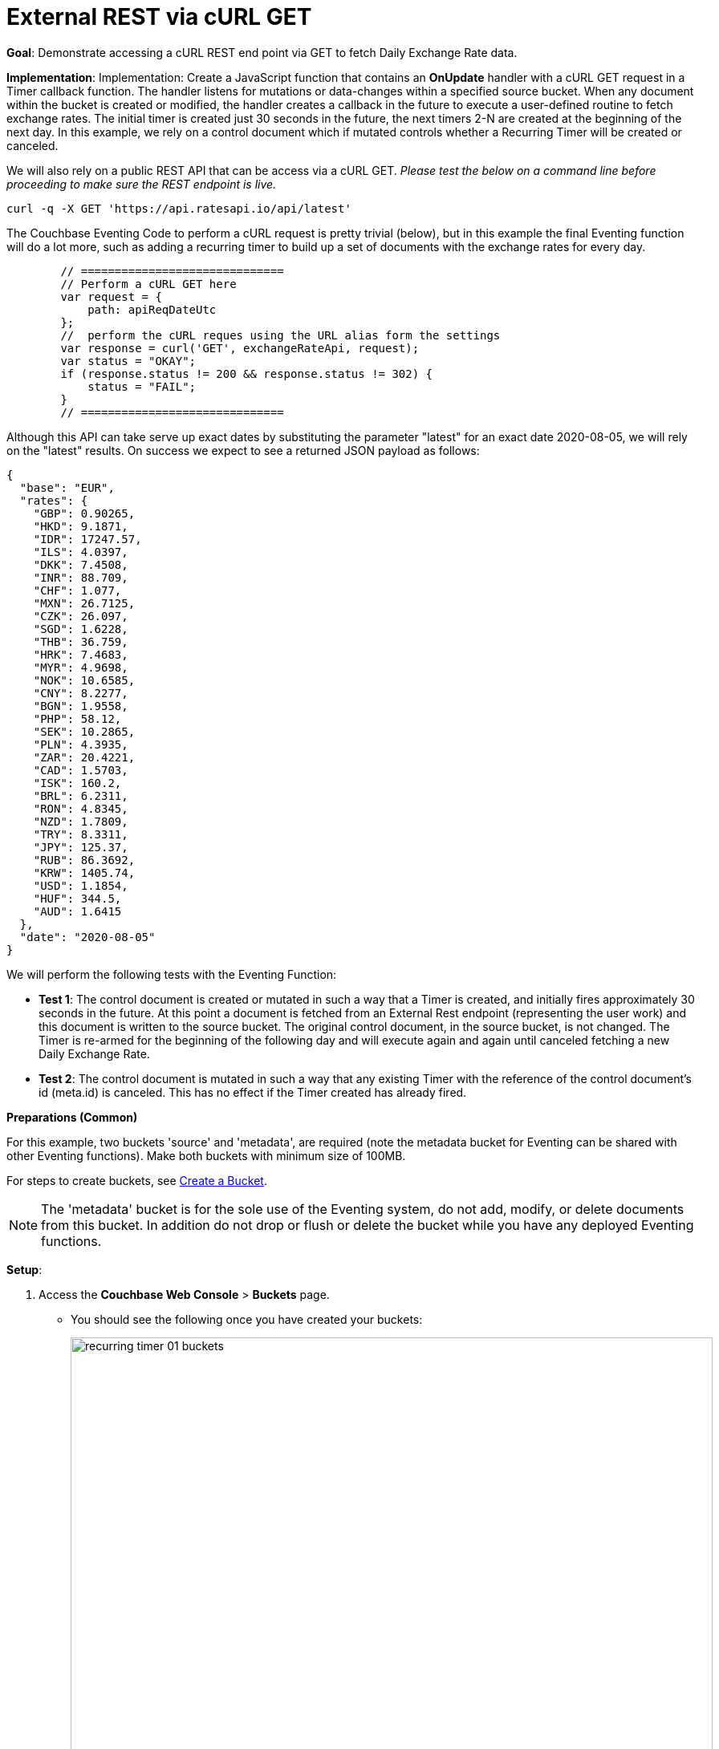 = External REST via cURL GET
:page-edition: Enterprise Edition

*Goal*: Demonstrate accessing a cURL REST end point via GET to fetch Daily Exchange Rate data.

*Implementation*: Implementation: Create a JavaScript function that contains an *OnUpdate* handler with a cURL GET request in a Timer callback function. The handler listens for mutations or data-changes within a specified source bucket. When any document within the bucket is created or modified, the handler creates a callback in the future to execute a user-defined routine to fetch exchange rates. The initial timer is created just 30 seconds in the future, the next timers 2-N are created at the beginning of the next day. In this example, we rely on a control document which if mutated controls whether a Recurring Timer will be created or canceled.

We will also rely on a public REST API that can be access via a cURL GET. _Please test the below on a command line before proceeding to make sure the REST endpoint is live._

[source,shell]
----
curl -q -X GET 'https://api.ratesapi.io/api/latest'
----

The Couchbase Eventing Code to perform a cURL request is pretty trivial (below), but in this example the final Eventing function will do a lot more, such as adding a recurring timer to build up a set of documents with the exchange rates for every day.

[source,JavaScript]
----
        // ==============================
        // Perform a cURL GET here
        var request = {
            path: apiReqDateUtc
        };
        //  perform the cURL reques using the URL alias form the settings
        var response = curl('GET', exchangeRateApi, request);
        var status = "OKAY";
        if (response.status != 200 && response.status != 302) {
            status = "FAIL";
        }
        // ==============================
----

Although this API can take serve up exact dates by substituting the parameter "latest" for an exact date 2020-08-05, we will rely on the "latest" results. On success we expect to see a returned JSON payload as follows:

[source,json]
----
{
  "base": "EUR",
  "rates": {
    "GBP": 0.90265,
    "HKD": 9.1871,
    "IDR": 17247.57,
    "ILS": 4.0397,
    "DKK": 7.4508,
    "INR": 88.709,
    "CHF": 1.077,
    "MXN": 26.7125,
    "CZK": 26.097,
    "SGD": 1.6228,
    "THB": 36.759,
    "HRK": 7.4683,
    "MYR": 4.9698,
    "NOK": 10.6585,
    "CNY": 8.2277,
    "BGN": 1.9558,
    "PHP": 58.12,
    "SEK": 10.2865,
    "PLN": 4.3935,
    "ZAR": 20.4221,
    "CAD": 1.5703,
    "ISK": 160.2,
    "BRL": 6.2311,
    "RON": 4.8345,
    "NZD": 1.7809,
    "TRY": 8.3311,
    "JPY": 125.37,
    "RUB": 86.3692,
    "KRW": 1405.74,
    "USD": 1.1854,
    "HUF": 344.5,
    "AUD": 1.6415
  },
  "date": "2020-08-05"
}
----

We will perform the following tests with the Eventing Function:

** *Test 1*: The control document is created or mutated in such a way that a Timer is created, and initially fires approximately 30 seconds in the future. At this point a document is fetched from an External Rest endpoint (representing the user work) and this document is written to the source bucket. The original control document, in the source bucket, is not changed.  The Timer is re-armed for the beginning of the following day and will execute again and again until canceled fetching a new Daily Exchange Rate.

** *Test 2*: The control document is mutated in such a way that any existing Timer with the reference of the control document's id (meta.id) is canceled. This has no effect if the Timer created has already fired.

*Preparations (Common)*

For this example, two buckets 'source' and 'metadata', are required (note the metadata bucket for Eventing can be shared with other Eventing functions). Make both buckets with minimum size of 100MB.

For steps to create buckets, see xref:manage:manage-buckets/create-bucket.adoc[Create a Bucket].

NOTE: The 'metadata' bucket is for the sole use of the Eventing system, do not add, modify, or delete documents from this bucket. In addition do not drop or flush or delete the bucket while you have any deployed Eventing functions.

*Setup*:

. Access the *Couchbase Web Console* > *Buckets* page.
** You should see the following once you have created your buckets:
+
image::recurring_timer_01_buckets.png[,800]
// reuse image 

. Click the *Documents* link of the *source* bucket.
** You should see no user records.
+
image::recurring_timer_01_documents.png[,800]
// reuse image
+
** Click *Add Document* in the upper right banner.
** In the *Add Document* dialog, specify the name *recurring_timer::1* as the *New Document ID*.
+
image::recurring_timer_01_add_document.png[,350]
// reuse image
+
** Click *Save*.
** In the *Edit Document* dialog, the following text is displayed:
+
----
{
"click": "to edit",
"with JSON": "there are no reserved field names"
}
----
** Replace the above text with the following JSON document via copy and paste.
+
----
{
  "type": "recurring_timer",
  "id": 1,
  "active": false
}
----
+
image::recurring_timer_01_docdata.png[,484]
// reuse image
+
** Click *Save*.

. From the *Couchbase Web Console* > *Eventing* page, click *ADD FUNCTION*, to add a new Function.
The *ADD FUNCTION* dialog appears.
. In the *ADD FUNCTION* dialog, for individual Function elements provide the below information:
 ** For the *Source Bucket* drop-down, select *source*.
 ** For the *Metadata Bucket* drop-down, select *metadata*.
 ** Enter *external_rest_via_curl_get* as the name of the Function you are creating in the *Function Name* text-box.
 ** [Optional Step] Enter text *"Explore using an external REST endpoint to fetch daily data via a GET operation via a recurring timer.  The initial fetch will be 30 seconds in the future the following fetches will be at the start of each subsequent day."*, in the *Description* text-box.
  ** For the *Settings* option, use the default values.
 ** For the *Bindings* option, add just one binding.
 *** For the binding, select the "bucket alias", specify *src_bkt* as the "alias name" of the bucket, select *source* as the associated bucket, and select "read and write".
 ** After configuring your settings the *ADD FUNCTION* dialog should look like this:
+
image::ext_rest_via_curl_01_settings.png[,484]
. After providing all the required information in the *ADD FUNCTION* dialog, click *Next: Add Code*.
The *ext_rest_via_curl* dialog appears.
** The *ext_rest_via_curl* dialog initially contains a placeholder code block.
You will substitute your actual *ext_rest_via_curl* code in this block.
+
image::ext_rest_via_curl_02_editor_with_default.png[,100%]
** Copy the following Function, and paste it in the placeholder code block of *external_rest_via_curl_get* dialog.
+
[source,javascript]
----
function CreateRecurringTimer(context) {
    log('From CreateRecurringTimer: creating timer', context.mode, context.id);
    var nextSchedule = null;
    if (context.mode === "via_onupdate") {
        // Create a timestamp 30 seconds from now for the initial Timer
        var thirtySecFromNow = new Date(); // Get current time & add 30 sec. to it.
        thirtySecFromNow.setSeconds(thirtySecFromNow.getSeconds() + 30);
        nextSchedule = thirtySecFromNow;
    } else {
        // must be: context.mode === "via_callback"
        // Create UTC timestamp to fire a Timer for tomorrow do this for timers 2 to N
        var tomorrow = new Date();
        tomorrow.setHours(0,0,0,0);
        tomorrow.setDate(tomorrow.getDate() + 1);
        nextSchedule = tomorrow;
    }
    log("Finish CreateRecurringTimer (local time) nextSchedule", localISOTime(nextSchedule));
    createTimer(RecurringTimerCallback, nextSchedule, context.id, context);
}

function localISOTime (indate) {
    // JavaScript works with dates as UTC times, but sometimes we prefer to see local time
    return new Date(indate.getTime() - indate.getTimezoneOffset() * 60 * 1000)
        .toISOString().split(/[TZ]/).slice(0, 2).join('T');
}

function RecurringTimerCallback(context) {
    log('From RecurringTimerCallback: timer fired', context);
    // do any sort of recurring work here, just update a date_stamp in a doc
    var now = new Date();
    var nowLoc = localISOTime(now);
    var dt_beg = now.getTime();
    // Generate a YYYY-MM-DD string in UTC for Yesterday
    var yesterday = new Date();
    yesterday.setHours(0,0,0,0);
    yesterday.setDate(yesterday.getDate() - 1);
    var apiReqDateUtc = yesterday.toISOString().substring(0, 10);
    // Generate a YYYY-MM-DD string in Local Time for Yesterday
    var apiReqDateLoc = localISOTime(yesterday).substring(0, 10);
    try {
        // ==============================
        // Perform a cURL GET here
        var request = {
            path: apiReqDateUtc
        };
        //  perform the cURL request using the URL alias form the settings
        var response = curl('GET', exchangeRateApi, request);
        var status = "OKAY";
        if (response.status != 200 && response.status != 302) {
            status = "FAIL";
        }
        // ==============================
        var curl_time_ms = new Date().getTime() - dt_beg;
        log('USER FUNCTION DONE ' + status + 
            ' (curl ' + response.status + ' took ' + curl_time_ms + ' ms.)');
        if (response && response.body && response.body.date && response.body.base) {
            // write our exchange lookup table document, we will do this 365 times a year
            src_bkt["exchange::" + response.body.date] = response.body;
            
            // write status doc - we succeeded
            src_bkt["cur_" + context.id] = {
                "last_update_loc": nowLoc,
                "last_update_utc": now, "apiReqDateUtc": apiReqDateUtc,
                "curl_success": true,  "valid": true, "curl_time_ms": curl_time_ms
            };
            
        } else {
            // write status doc - we failed
            src_bkt["cur_" + context.id] = {
                "last_update_loc": nowLoc,
                "last_update_utc": now, "apiReqDateUtc": apiReqDateUtc,
                "curl_success": true, "body_valid": false,  "curl_time_ms": curl_time_ms
            };
        }
    } catch (e) {
        var curl_time_ms = new Date().getTime() - dt_beg;
        log('USER FUNCTION DONE ' + status + 
            ' (curl ERROR ' + e + ' took ' + curl_time_ms + ' ms.)');
        // write status doc - we failed
        src_bkt["cur_" + context.id] = {
            "last_update_loc": nowLoc,
            "last_update_utc": now, "apiReqDateUtc": apiReqDateUtc,
            "curl_success": false, "body_valid": false, "curl_time_ms": curl_time_ms
        };
    }
    // rearm the timer
    CreateRecurringTimer({ "id": context.id, "mode": "via_callback" })
}

function OnUpdate(doc, meta) {
    // You would typically filter to mutations of interest 
    if (doc.type !== 'recurring_timer') return;
    if (doc.active === false) {
        if (cancelTimer(RecurringTimerCallback, meta.id)) {
            log('From OnUpdate: canceled active Timer, doc.active', doc.active, meta.id);
        } else {
            log('From OnUpdate: no active Timer to cancel, doc.active', doc.active, meta.id);
        }
    } else {
        log('From OnUpdate: create/overwrite doc.active', doc.active, meta.id);
        CreateRecurringTimer({  "id": meta.id, "mode": "via_onupdate" });
    }
}
----
+
After pasting, the screen appears as displayed below:
+
image::ext_rest_via_curl_03_editor_with_code.png[,100%]
** Click *Save*.
** To return to the Eventing screen, click the '*< back to Eventing*' link (below the editor) or click *Eventing* tab.

. The *OnUpdate* routine specifies that when a change occurs to data within the bucket, actions will be processed according to the field within the document.  First we ignore all documents that do not have a doc.type of "recurring_timer" -- this is the control document.  Next we use the field "active" to determine which action we take.  

* If "active" is true we will create a series of daily Timers that will fire. However the first timer will be approximately 30 seconds in the future from the time of deployment, for testing purposes.
* If "active" is false we will cancel the existing Timer if any.
* In the event a Timer created by this Function fires, the callback *RecurringTimerCallback* executes and writes a new document with a similar key (but with "cur_" prepended) into the "source" bucket.

. From the *Eventing* screen, click *Deploy*.
** In the *Confirm Deploy Function* dialog, select *Everything* from the *Feed boundary* option.
** Starting with version 6.6.2, selecting a Feed Boundary has been deprecated and the Feed Boundary is read from the Function's settings. [.status]#Couchbase Server 6.6.2#
** Click *Deploy Function*.

. The Eventing function is deployed and starts running within a few seconds. From this point, the defined Function is executed on all existing documents, and more importantly it will also run on subsequent mutations.

== Test 1: Create a Recurring Timer and allow the Timer to Fire and Rearm

. Access the *Couchbase Web Console* > *Buckets* page and click the *Documents* link of the *source* bucket.
** Edit the control document *recurring_timer::1* - it should look like this:
+
----
{
  "type": "recurring_timer",
  "id": 1,
  "active": false
}
----
+
Change "active" to true then click *Save*.  This will create a mutation and the Function will generate the first of a series of recurring Timers.  The control document is now:
+
----
{
  "type": "recurring_timer",
  "id": 1,
  "active": true
}
----

. Access the *Couchbase Web Console* > *Eventing* page and if necessary select the Function *external_rest_via_curl_get*, then click the "Log" link for the Deployed Function to view the activity.  
** Here we see from the Application log that we created a timer. Note the log is in reverse order, and the bottom (or first) message was a NOOP, because doc.active was false when we first deployed and we tried to cancel any timer if it was running.
+
----
2020-08-06T15:26:30.537-07:00 [INFO] "Finish CreateRecurringTimer (local time) nextSchedule" "2020-08-06T15:27:00.536"
2020-08-06T15:26:30.536-07:00 [INFO] "From CreateRecurringTimer: creating timer" "via_onupdate" "recurring_timer::1"
2020-08-06T15:26:30.535-07:00 [INFO] "From OnUpdate: create/overwrite doc.active" true "recurring_timer::1"
2020-08-06T15:26:16.452-07:00 [INFO] "From OnUpdate: no active Timer to cancel, doc.active" false "recurring_timer::1"
----
+
image::ext_rest_via_curl_get_04_log_active1.png[,680,align=left]

. Close the *Function Log* dialog, then wait about 2 minutes and click the "Log" link for Deployed Function *external_rest_via_curl_get* to view the activity again.  
** Here we see the timer fired and executed the callback *RecurringTimerCallback* near our scheduled time and is re-arming as expected.
+
----
2020-08-06T15:27:06.352-07:00 [INFO] "Finish CreateRecurringTimer (local time) nextSchedule" "2020-08-07T00:00:00.000"
2020-08-06T15:27:06.352-07:00 [INFO] "From CreateRecurringTimer: creating timer" "via_callback" "recurring_timer::1"
2020-08-06T15:27:06.349-07:00 [INFO] "USER FUNCTION DONE OKAY (curl 200 took 457 ms.)"
2020-08-06T15:27:05.892-07:00 [INFO] "From RecurringTimerCallback: timer fired" {"id":"recurring_timer::1","mode":"via_onupdate"}
----
+
image::ext_rest_via_curl_get_04_log_active2.png[,800,align=left]

. Close the *Function Log* dialog, then to check the results of the callback, access the *Couchbase Web Console* > *Buckets* page and click the *Documents* link of the *source* bucket.
** Edit the new output status document *cur_recurring_timer::1* (note the last_update field is in UTC) and you will see the data written by the Timer's callback:
+
----
{
  "last_update_loc": "2020-08-06T15:27:05.892",
  "": "2020-08-06T22:27:05.892Z",
  "apiReqDateUtc": "2020-08-05",
  "curl_success": true,
  "valid": true,
  "curl_time_ms": 457
}
----
** Click *Cancel* to close the editor.
+
Note, above we have a local time of execution "last_update_loc", the UTC time of execution "last_update_utc", and the request date for the prior day "apiReqDateUtc".

. [Optional] Wait until the next morning and click the "Log" link for the Deployed Function *external_rest_via_curl_get* to view the activity.  The code triggers the initial *cur_recurring_timer::1* in 30 seconds, but for requests 2-N it switches to a daily basis.
** Here we see the timer fired and executed the callback *RecurringTimerCallback* near our scheduled time for the next day and re-armed as expected.
+
----
2020-08-07T00:00:01.021-07:00 [INFO] "Finish CreateRecurringTimer (local time) nextSchedule" "2020-08-07T00:00:00.000"
2020-08-07T00:00:01.485-07:00 [INFO] "From CreateRecurringTimer: creating timer" "via_callback" "recurring_timer::1"
2020-08-07T00:00:01.487-07:00 [INFO] "USER FUNCTION DONE OKAY (curl 200 took 490 ms.)"
2020-08-07T00:00:00.003-07:00 [INFO] "From RecurringTimerCallback: timer fired" {"id":"recurring_timer::1","mode":"via_callback"}
----
+
[Optional] Wait until the next morning and click the "Log" link for the Deployed Function *external_rest_via_curl_get* to view the activity.  
Close the *Function Log* dialog, then to check the results of the callback, access the *Couchbase Web Console* > *Buckets* page and click the *Documents* link of the *source* bucket.
** Edit the new output status document *cur_recurring_timer::1* (note the last_update field is in UTC -- we are 7 hours behind UTC) and you will see the data written by the Timer's callback:
+
----
{
  "last_update_loc": "2020-08-07T00:00:01.021",
  "last_update_utc": "2020-08-07T07:00:01.021Z",
  "apiReqDateUtc": "2020-08-06",
  "curl_success": true,
  "valid": true,
  "curl_time_ms": 490
}
----
** Click *Cancel* to close the editor.

== Test 2: Cancel the Recurring Timer

. Access the *Couchbase Web Console* > *Buckets* page and click the *Documents* link of the *source* bucket.
** Edit the control document *recurring_timer::1* it should look like:
+
----
{
  "type": "recurring_timer",
  "id": 1,
  "active": true
}
----
+
Now change "a_number" to 2 to create a mutation, then click *Save*.  The control document is now:
+
----
{
  "type": "recurring_timer",
  "id": 1,
  "active": false
}
----

. Access the *Couchbase Web Console* > *Eventing* page and if necessary select the Function *external_rest_via_curl_get*, then click the "Log" link for the Deployed Function to view the activity.  
** Here we see from the Application log that we canceled the sequence -- the recurring timer has stopped.
+
----
2020-08-07T10:47:05.150-07:00 [INFO] "From OnUpdate: canceled active Timer, doc.active" false "recurring_timer::1"
----

*Cleanup*:

To clean up, go to the Eventing portion of the UI and undeploy the Function *external_rest_via_curl_get*; this will remove the 2048 documents for each function from the 'metadata' bucket (in the Bucket view of the UI). Remember you may only delete the 'metadata' bucket if there are no deployed Eventing functions.
